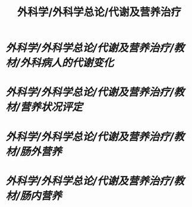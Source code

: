 #+title: 外科学/外科学总论/代谢及营养治疗

* [[外科学/外科学总论/代谢及营养治疗/教材/外科病人的代谢变化]]
* [[外科学/外科学总论/代谢及营养治疗/教材/营养状况评定]]
* [[外科学/外科学总论/代谢及营养治疗/教材/肠外营养]]
* [[外科学/外科学总论/代谢及营养治疗/教材/肠内营养]]
